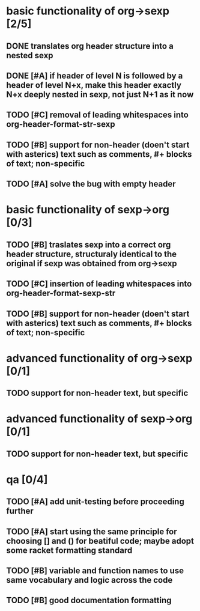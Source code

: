 * basic functionality of org->sexp [2/5]
** DONE translates org header structure into a nested sexp
** DONE [#A] if header of level N is followed by a header of level N+x, make this header exactly N+x deeply nested in sexp, not just N+1 as it now
** TODO [#C] removal of leading whitespaces into org-header-format-str-sexp 
** TODO [#B] support for non-header (doen't start with asterics) text such as comments, #+ blocks of text; non-specific
** TODO [#A] solve the bug with empty header

* basic functionality of sexp->org [0/3]
** TODO [#B] traslates sexp into a correct org header structure, structuraly identical to the original if sexp was obtained from org->sexp
** TODO [#C] insertion of leading whitespaces into org-header-format-sexp-str
** TODO [#B] support for non-header (doen't start with asterics) text such as comments, #+ blocks of text; non-specific

* advanced functionality of org->sexp [0/1]
** TODO support for non-header text, but specific

* advanced functionality of sexp->org [0/1]
** TODO support for non-header text, but specific

* qa [0/4]
** TODO [#A] add unit-testing before proceeding further
** TODO [#A] start using the same principle for choosing [] and () for beatiful code; maybe adopt some racket formatting standard
** TODO [#B] variable and function names to use same vocabulary and logic across the code
** TODO [#B] good documentation formatting
